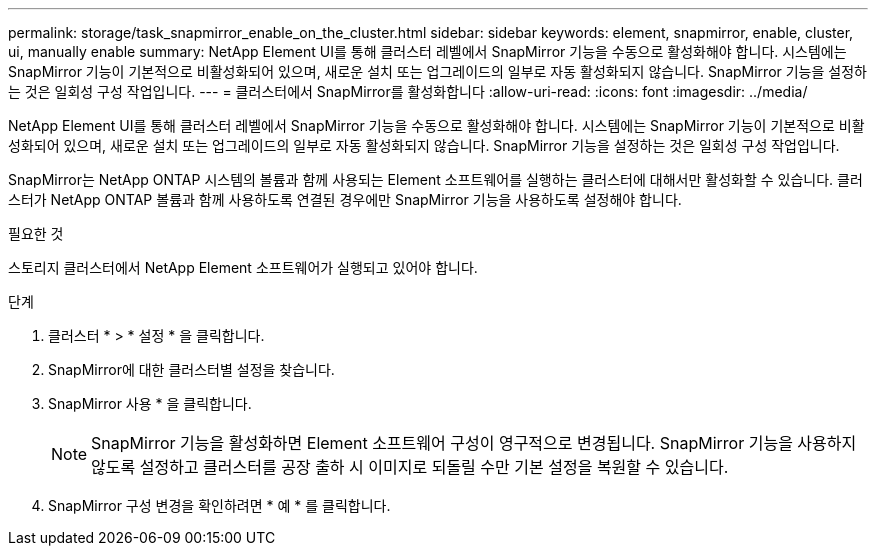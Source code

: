 ---
permalink: storage/task_snapmirror_enable_on_the_cluster.html 
sidebar: sidebar 
keywords: element, snapmirror, enable, cluster, ui, manually enable 
summary: NetApp Element UI를 통해 클러스터 레벨에서 SnapMirror 기능을 수동으로 활성화해야 합니다. 시스템에는 SnapMirror 기능이 기본적으로 비활성화되어 있으며, 새로운 설치 또는 업그레이드의 일부로 자동 활성화되지 않습니다. SnapMirror 기능을 설정하는 것은 일회성 구성 작업입니다. 
---
= 클러스터에서 SnapMirror를 활성화합니다
:allow-uri-read: 
:icons: font
:imagesdir: ../media/


[role="lead"]
NetApp Element UI를 통해 클러스터 레벨에서 SnapMirror 기능을 수동으로 활성화해야 합니다. 시스템에는 SnapMirror 기능이 기본적으로 비활성화되어 있으며, 새로운 설치 또는 업그레이드의 일부로 자동 활성화되지 않습니다. SnapMirror 기능을 설정하는 것은 일회성 구성 작업입니다.

SnapMirror는 NetApp ONTAP 시스템의 볼륨과 함께 사용되는 Element 소프트웨어를 실행하는 클러스터에 대해서만 활성화할 수 있습니다. 클러스터가 NetApp ONTAP 볼륨과 함께 사용하도록 연결된 경우에만 SnapMirror 기능을 사용하도록 설정해야 합니다.

.필요한 것
스토리지 클러스터에서 NetApp Element 소프트웨어가 실행되고 있어야 합니다.

.단계
. 클러스터 * > * 설정 * 을 클릭합니다.
. SnapMirror에 대한 클러스터별 설정을 찾습니다.
. SnapMirror 사용 * 을 클릭합니다.
+

NOTE: SnapMirror 기능을 활성화하면 Element 소프트웨어 구성이 영구적으로 변경됩니다. SnapMirror 기능을 사용하지 않도록 설정하고 클러스터를 공장 출하 시 이미지로 되돌릴 수만 기본 설정을 복원할 수 있습니다.

. SnapMirror 구성 변경을 확인하려면 * 예 * 를 클릭합니다.

